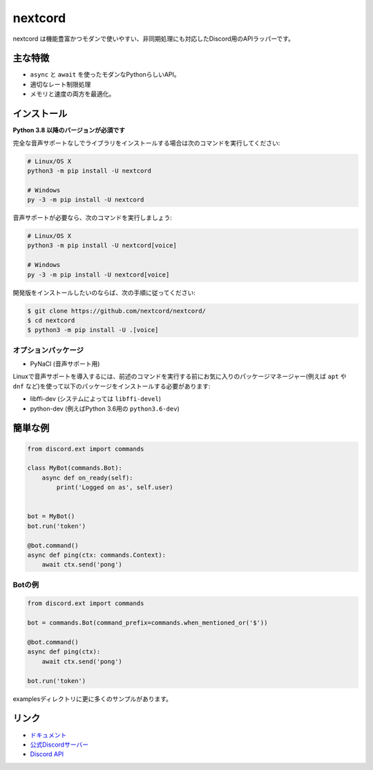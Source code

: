 nextcord
========

.. image:: https://discord.com/api/guilds/336642139381301249/embed.png
   :target: https://discord.gg/ZebatWssCB
   :alt: Discordサーバーの招待
.. image:: https://img.shields.io/pypi/v/nextcord.svg
   :target: https://pypi.python.org/pypi/nextcord
   :alt: PyPIのバージョン情報
.. image:: https://img.shields.io/pypi/pyversions/nextcord.svg
   :target: https://pypi.python.org/pypi/nextcord
   :alt: PyPIのサポートしているPythonのバージョン

nextcord は機能豊富かつモダンで使いやすい、非同期処理にも対応したDiscord用のAPIラッパーです。

主な特徴
-------------

- ``async`` と ``await`` を使ったモダンなPythonらしいAPI。
- 適切なレート制限処理
- メモリと速度の両方を最適化。

インストール
-------------

**Python 3.8 以降のバージョンが必須です**

完全な音声サポートなしでライブラリをインストールする場合は次のコマンドを実行してください:

.. code:: sh

    # Linux/OS X
    python3 -m pip install -U nextcord

    # Windows
    py -3 -m pip install -U nextcord

音声サポートが必要なら、次のコマンドを実行しましょう:

.. code:: sh

    # Linux/OS X
    python3 -m pip install -U nextcord[voice]

    # Windows
    py -3 -m pip install -U nextcord[voice]


開発版をインストールしたいのならば、次の手順に従ってください:

.. code:: sh

    $ git clone https://github.com/nextcord/nextcord/
    $ cd nextcord
    $ python3 -m pip install -U .[voice]


オプションパッケージ
~~~~~~~~~~~~~~~~~~~~~~

* PyNaCl (音声サポート用)

Linuxで音声サポートを導入するには、前述のコマンドを実行する前にお気に入りのパッケージマネージャー(例えば ``apt`` や ``dnf`` など)を使って以下のパッケージをインストールする必要があります:

* libffi-dev (システムによっては ``libffi-devel``)
* python-dev (例えばPython 3.6用の ``python3.6-dev``)

簡単な例
--------------

.. code:: py

    from discord.ext import commands

    class MyBot(commands.Bot):
        async def on_ready(self):
            print('Logged on as', self.user)


    bot = MyBot()
    bot.run('token')

    @bot.command()
    async def ping(ctx: commands.Context):
        await ctx.send('pong')

Botの例
~~~~~~~~~~~~~

.. code:: py

    from discord.ext import commands

    bot = commands.Bot(command_prefix=commands.when_mentioned_or('$'))

    @bot.command()
    async def ping(ctx):
        await ctx.send('pong')

    bot.run('token')

examplesディレクトリに更に多くのサンプルがあります。

リンク
------

- `ドキュメント <https://discordpy.readthedocs.io/ja/latest/index.html>`_
- `公式Discordサーバー <https://discord.gg/ZebatWssCB>`_
- `Discord API <https://discord.gg/discord-api>`_
